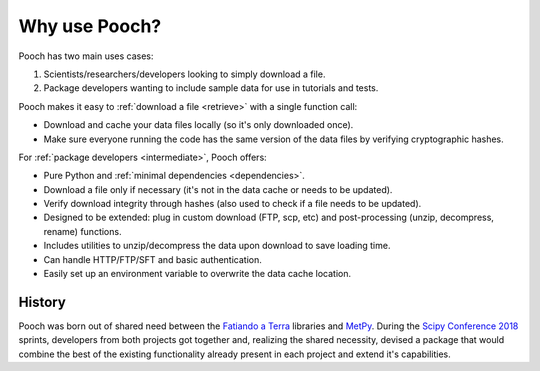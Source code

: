 Why use Pooch?
==============

Pooch has two main uses cases:

1. Scientists/researchers/developers looking to simply download a file.
2. Package developers wanting to include sample data for use in tutorials and
   tests.

Pooch makes it easy to :ref:`download a file <retrieve>` with a single function
call:

* Download and cache your data files locally (so it's only downloaded once).
* Make sure everyone running the code has the same version of the data files by
  verifying cryptographic hashes.

For :ref:`package developers <intermediate>`, Pooch offers:

* Pure Python and :ref:`minimal dependencies <dependencies>`.
* Download a file only if necessary (it's not in the data cache or needs to be
  updated).
* Verify download integrity through hashes (also used to check if a file needs
  to be updated).
* Designed to be extended: plug in custom download (FTP, scp, etc) and
  post-processing (unzip, decompress, rename) functions.
* Includes utilities to unzip/decompress the data upon download to save loading
  time.
* Can handle HTTP/FTP/SFT and basic authentication.
* Easily set up an environment variable to overwrite the data cache location.

History
-------

Pooch was born out of shared need between the
`Fatiando a Terra <https://www.fatiando.org>`__ libraries and
`MetPy <https://unidata.github.io/MetPy/>`__.
During the
`Scipy Conference 2018 <https://www.youtube.com/playlist?list=PLYx7XA2nY5Gd-tNhm79CNMe_qvi35PgUR>`__
sprints, developers from both projects got together and, realizing the shared
necessity, devised a package that would combine the best of the existing
functionality already present in each project and extend it's capabilities.
